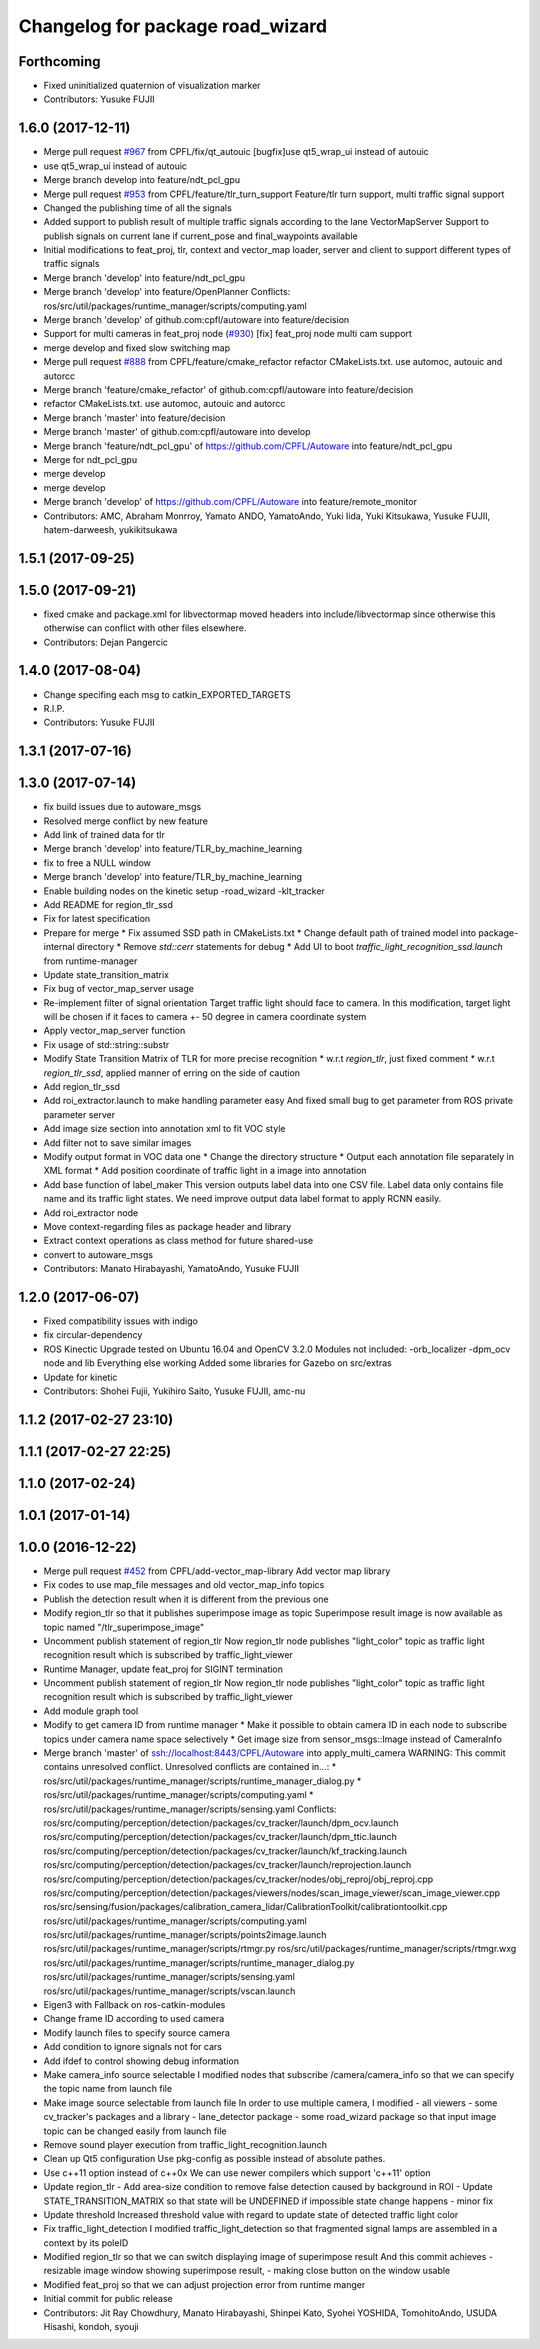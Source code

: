 ^^^^^^^^^^^^^^^^^^^^^^^^^^^^^^^^^
Changelog for package road_wizard
^^^^^^^^^^^^^^^^^^^^^^^^^^^^^^^^^

Forthcoming
-----------
* Fixed uninitialized quaternion of visualization marker
* Contributors: Yusuke FUJII

1.6.0 (2017-12-11)
------------------
* Merge pull request `#967 <https://github.com/CPFL/Autoware/issues/967>`_ from CPFL/fix/qt_autouic
  [bugfix]use qt5_wrap_ui instead of autouic
* use qt5_wrap_ui instead of autouic
* Merge branch develop into feature/ndt_pcl_gpu
* Merge pull request `#953 <https://github.com/CPFL/Autoware/issues/953>`_ from CPFL/feature/tlr_turn_support
  Feature/tlr turn support, multi traffic signal support
* Changed the publishing time of all the signals
* Added support to publish result of multiple traffic signals according to the lane
  VectorMapServer Support to publish signals on current lane if current_pose and final_waypoints available
* Initial modifications to feat_proj, tlr, context and vector_map loader, server and client to support different types of traffic signals
* Merge branch 'develop' into feature/ndt_pcl_gpu
* Merge branch 'develop' into feature/OpenPlanner
  Conflicts:
  ros/src/util/packages/runtime_manager/scripts/computing.yaml
* Merge branch 'develop' of github.com:cpfl/autoware into feature/decision
* Support for multi cameras in feat_proj node (`#930 <https://github.com/CPFL/Autoware/issues/930>`_)
  [fix] feat_proj node multi cam support
* merge develop and fixed slow switching map
* Merge pull request `#888 <https://github.com/CPFL/Autoware/issues/888>`_ from CPFL/feature/cmake_refactor
  refactor CMakeLists.txt. use automoc, autouic and autorcc
* Merge branch 'feature/cmake_refactor' of github.com:cpfl/autoware into feature/decision
* refactor CMakeLists.txt. use automoc, autouic and autorcc
* Merge branch 'master' into feature/decision
* Merge branch 'master' of github.com:cpfl/autoware into develop
* Merge branch 'feature/ndt_pcl_gpu' of https://github.com/CPFL/Autoware into feature/ndt_pcl_gpu
* Merge for ndt_pcl_gpu
* merge develop
* merge develop
* Merge branch 'develop' of https://github.com/CPFL/Autoware into feature/remote_monitor
* Contributors: AMC, Abraham Monrroy, Yamato ANDO, YamatoAndo, Yuki Iida, Yuki Kitsukawa, Yusuke FUJII, hatem-darweesh, yukikitsukawa

1.5.1 (2017-09-25)
------------------

1.5.0 (2017-09-21)
------------------
* fixed cmake and package.xml for libvectormap
  moved headers into include/libvectormap since otherwise this otherwise can conflict with other files elsewhere.
* Contributors: Dejan Pangercic

1.4.0 (2017-08-04)
------------------
* Change specifing each msg to catkin_EXPORTED_TARGETS
* R.I.P.
* Contributors: Yusuke FUJII

1.3.1 (2017-07-16)
------------------

1.3.0 (2017-07-14)
------------------
* fix build issues due to autoware_msgs
* Resolved merge conflict by new feature
* Add link of trained data for tlr
* Merge branch 'develop' into feature/TLR_by_machine_learning
* fix to free a NULL window
* Merge branch 'develop' into feature/TLR_by_machine_learning
* Enable building nodes on the kinetic setup
  -road_wizard
  -klt_tracker
* Add README for region_tlr_ssd
* Fix for latest specification
* Prepare for merge
  * Fix assumed SSD path in CMakeLists.txt
  * Change default path of trained model into package-internal directory
  * Remove `std::cerr` statements for debug
  * Add UI to boot `traffic_light_recognition_ssd.launch` from runtime-manager
* Update state_transition_matrix
* Fix bug of vector_map_server usage
* Re-implement filter of signal orientation
  Target traffic light should face to camera.
  In this modification, target light will be chosen if it faces to camera +- 50 degree in camera coordinate system
* Apply vector_map_server function
* Fix usage of std::string::substr
* Modify State Transition Matrix of TLR for more precise recognition
  * w.r.t `region_tlr`, just fixed comment
  * w.r.t `region_tlr_ssd`, applied manner of erring on the side of caution
* Add region_tlr_ssd
* Add roi_extractor.launch to make handling parameter easy
  And fixed small bug to get parameter from ROS private parameter server
* Add image size section into annotation xml to fit VOC style
* Add filter not to save similar images
* Modify output format in VOC data one
  * Change the directory structure
  * Output each annotation file separately in XML format
  * Add position coordinate of traffic light in a image into annotation
* Add base function of label_maker
  This version outputs label data into one CSV file.
  Label data only contains file name and its traffic light states.
  We need improve output data label format to apply RCNN easily.
* Add roi_extractor node
* Move context-regarding files as package header and library
* Extract context operations as class method for future shared-use
* convert to autoware_msgs
* Contributors: Manato Hirabayashi, YamatoAndo, Yusuke FUJII

1.2.0 (2017-06-07)
------------------
* Fixed compatibility issues with indigo
* fix circular-dependency
* ROS Kinectic Upgrade tested on Ubuntu 16.04 and OpenCV 3.2.0
  Modules not included:
  -orb_localizer
  -dpm_ocv node and lib
  Everything else working
  Added some libraries for Gazebo on src/extras
* Update for kinetic
* Contributors: Shohei Fujii, Yukihiro Saito, Yusuke FUJII, amc-nu

1.1.2 (2017-02-27 23:10)
------------------------

1.1.1 (2017-02-27 22:25)
------------------------

1.1.0 (2017-02-24)
------------------

1.0.1 (2017-01-14)
------------------

1.0.0 (2016-12-22)
------------------
* Merge pull request `#452 <https://github.com/CPFL/Autoware/issues/452>`_ from CPFL/add-vector_map-library
  Add vector map library
* Fix codes to use map_file messages and old vector_map_info topics
* Publish the detection result when it is different from the previous one
* Modify region_tlr so that it publishes superimpose image as topic
  Superimpose result image is now available as topic named
  "/tlr_superimpose_image"
* Uncomment publish statement of region_tlr
  Now region_tlr node publishes "light_color" topic
  as traffic light recognition result which is
  subscribed by traffic_light_viewer
* Runtime Manager, update feat_proj for SIGINT termination
* Uncomment publish statement of region_tlr
  Now region_tlr node publishes "light_color" topic
  as traffic light recognition result which is
  subscribed by traffic_light_viewer
* Add module graph tool
* Modify to get camera ID from runtime manager
  * Make it possible to obtain camera ID in each node to subscribe topics
  under camera name space selectively
  * Get image size from sensor_msgs::Image instead of CameraInfo
* Merge branch 'master' of ssh://localhost:8443/CPFL/Autoware into apply_multi_camera
  WARNING: This commit contains unresolved conflict.
  Unresolved conflicts are contained in...:
  *
  ros/src/util/packages/runtime_manager/scripts/runtime_manager_dialog.py
  * ros/src/util/packages/runtime_manager/scripts/computing.yaml
  * ros/src/util/packages/runtime_manager/scripts/sensing.yaml
  Conflicts:
  ros/src/computing/perception/detection/packages/cv_tracker/launch/dpm_ocv.launch
  ros/src/computing/perception/detection/packages/cv_tracker/launch/dpm_ttic.launch
  ros/src/computing/perception/detection/packages/cv_tracker/launch/kf_tracking.launch
  ros/src/computing/perception/detection/packages/cv_tracker/launch/reprojection.launch
  ros/src/computing/perception/detection/packages/cv_tracker/nodes/obj_reproj/obj_reproj.cpp
  ros/src/computing/perception/detection/packages/viewers/nodes/scan_image_viewer/scan_image_viewer.cpp
  ros/src/sensing/fusion/packages/calibration_camera_lidar/CalibrationToolkit/calibrationtoolkit.cpp
  ros/src/util/packages/runtime_manager/scripts/computing.yaml
  ros/src/util/packages/runtime_manager/scripts/points2image.launch
  ros/src/util/packages/runtime_manager/scripts/rtmgr.py
  ros/src/util/packages/runtime_manager/scripts/rtmgr.wxg
  ros/src/util/packages/runtime_manager/scripts/runtime_manager_dialog.py
  ros/src/util/packages/runtime_manager/scripts/sensing.yaml
  ros/src/util/packages/runtime_manager/scripts/vscan.launch
* Eigen3 with Fallback on ros-catkin-modules
* Change frame ID according to used camera
* Modify launch files to specify source camera
* Add condition to ignore signals not for cars
* Add ifdef to control showing debug information
* Make camera_info source selectable
  I modified nodes that subscribe /camera/camera_info
  so that we can specify the topic name from launch file
* Make image source selectable from launch file
  In order to use multiple camera, I modified
  - all viewers
  - some cv_tracker's packages and a library
  - lane_detector package
  - some road_wizard package
  so that input image topic can be changed easily from launch file
* Remove sound player execution from traffic_light_recognition.launch
* Clean up Qt5 configuration
  Use pkg-config as possible instead of absolute pathes.
* Use c++11 option instead of c++0x
  We can use newer compilers which support 'c++11' option
* Update region_tlr
  - Add area-size condition to remove false detection caused by background
  in ROI
  - Update STATE_TRANSITION_MATRIX so that state will be UNDEFINED if
  impossible state change happens
  - minor fix
* Update threshold
  Increased threshold value with regard to update state of detected
  traffic light color
* Fix traffic_light_detection
  I modified traffic_light_detection so that fragmented signal lamps are
  assembled in a context by its poleID
* Modified region_tlr so that we can switch displaying image of superimpose result
  And this commit achieves
  - resizable image window showing superimpose result,
  - making close button on the window usable
* Modified feat_proj so that we can adjust projection error from runtime manger
* Initial commit for public release
* Contributors: Jit Ray Chowdhury, Manato Hirabayashi, Shinpei Kato, Syohei YOSHIDA, TomohitoAndo, USUDA Hisashi, kondoh, syouji
